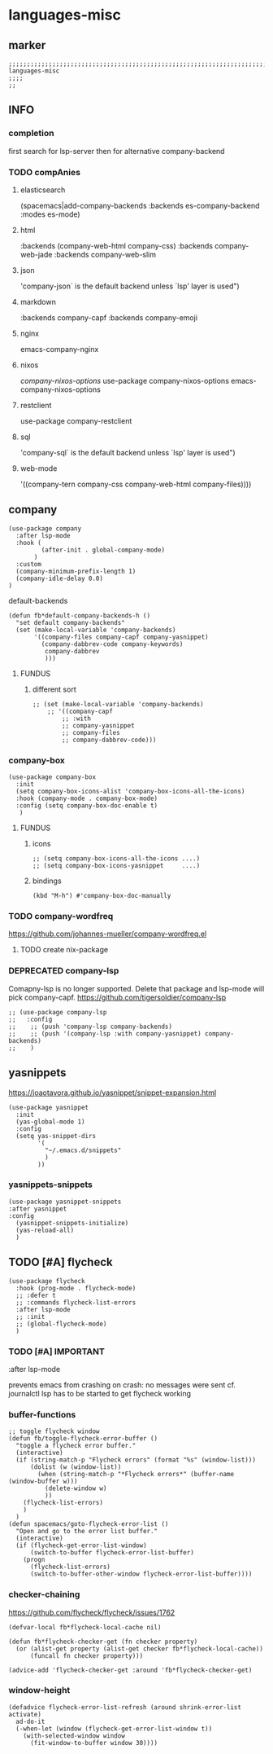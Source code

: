 * languages-misc
** marker
#+begin_src elisp
  ;;;;;;;;;;;;;;;;;;;;;;;;;;;;;;;;;;;;;;;;;;;;;;;;;;;;;;;;;;;;;;;;;;;;;;;;;;;;;;;;;;;;;;;;;;;;;;;;;;;;; languages-misc
  ;;;;
  ;;
#+end_src
** INFO
*** completion
first search for lsp-server
then for alternative company-backend
*** TODO compAnies
**** elasticsearch
(spacemacs|add-company-backends :backends es-company-backend :modes es-mode)
**** html
:backends (company-web-html company-css)
:backends company-web-jade
:backends company-web-slim
**** json
'company-json` is the default backend unless `lsp' layer is used")
**** markdown
:backends company-capf
:backends company-emoji
**** nginx
emacs-company-nginx
**** nixos
[[com/travisbhartwell/nix-emacs/blob/master/company-nixos-options.el][company-nixos-options]]
use-package company-nixos-options
emacs-company-nixos-options
**** restclient
use-package company-restclient
**** sql
'company-sql` is the default backend unless `lsp' layer is used")
**** web-mode
  '((company-tern company-css company-web-html company-files))))
** company
#+begin_src elisp
    (use-package company
      :after lsp-mode
      :hook (
             (after-init . global-company-mode)
           )
      :custom
      (company-minimum-prefix-length 1)
      (company-idle-delay 0.0)
    )
#+end_src
**** default-backends
#+begin_src elisp
  (defun fb*default-company-backends-h ()
    "set default company-backends"
    (set (make-local-variable 'company-backends)
         '((company-files company-capf company-yasnippet)
           (company-dabbrev-code company-keywords)
            company-dabbrev
            )))
#+end_src
***** FUNDUS
****** different sort
#+begin_src elisp :tangle no
  ;; (set (make-local-variable 'company-backends)
      ;; '((company-capf
          ;; :with
          ;; company-yasnippet
          ;; company-files
          ;; company-dabbrev-code)))
#+end_src
*** company-box
#+begin_src elisp
  (use-package company-box
    :init
    (setq company-box-icons-alist 'company-box-icons-all-the-icons)
    :hook (company-mode . company-box-mode)
    :config (setq company-box-doc-enable t)
     )
#+end_src
**** FUNDUS
***** icons
#+begin_src elisp :tangle no
  ;; (setq company-box-icons-all-the-icons ....)
  ;; (setq company-box-icons-yasnippet     ....)
#+end_src
***** bindings
#+begin_src elisp
  (kbd "M-h") #'company-box-doc-manually
#+end_src
*** TODO company-wordfreq
https://github.com/johannes-mueller/company-wordfreq.el
**** TODO create nix-package
*** DEPRECATED company-lsp
Comapny-lsp is no longer supported. Delete that package and lsp-mode will pick company-capf.
https://github.com/tigersoldier/company-lsp
#+begin_src elisp :tangle no
  ;; (use-package company-lsp
  ;;   :config
  ;;    ;; (push 'company-lsp company-backends)
  ;;    ;; (push '(company-lsp :with company-yasnippet) company-backends)
  ;;    )
#+end_src
** yasnippets
  https://joaotavora.github.io/yasnippet/snippet-expansion.html
#+begin_src elisp
  (use-package yasnippet
    :init
    (yas-global-mode 1)
    :config
    (setq yas-snippet-dirs
          '(
            "~/.emacs.d/snippets"
            )
          ))
#+end_src
*** yasnippets-snippets
#+begin_src elisp
  (use-package yasnippet-snippets
  :after yasnippet
  :config
    (yasnippet-snippets-initialize)
    (yas-reload-all)
    )
#+end_src
** TODO [#A] flycheck
#+begin_src elisp
  (use-package flycheck
    :hook (prog-mode . flycheck-mode)
    ;; :defer t
    ;; :commands flycheck-list-errors
    :after lsp-mode
    ;; :init
    ;; (global-flycheck-mode)
    )
#+end_src
*** TODO [#A] IMPORTANT
:LOGBOOK:
- State "TODO"       from              [2021-02-11 Thu 09:23]
:END:
#+begin_example elisp
    :after lsp-mode
#+end_example
prevents emacs from crashing
on crash: no messages were sent
cf. journalctl
lsp has to be started to get flycheck working
*** buffer-functions
#+begin_src elisp
  ;; toggle flycheck window
  (defun fb/toggle-flycheck-error-buffer ()
    "toggle a flycheck error buffer."
    (interactive)
    (if (string-match-p "Flycheck errors" (format "%s" (window-list)))
        (dolist (w (window-list))
          (when (string-match-p "*Flycheck errors*" (buffer-name (window-buffer w)))
            (delete-window w)
            ))
      (flycheck-list-errors)
      )
    )
  (defun spacemacs/goto-flycheck-error-list ()
    "Open and go to the error list buffer."
    (interactive)
    (if (flycheck-get-error-list-window)
        (switch-to-buffer flycheck-error-list-buffer)
      (progn
        (flycheck-list-errors)
        (switch-to-buffer-other-window flycheck-error-list-buffer))))
#+end_src
*** checker-chaining
https://github.com/flycheck/flycheck/issues/1762
#+begin_src elisp
  (defvar-local fb*flycheck-local-cache nil)

  (defun fb*flycheck-checker-get (fn checker property)
    (or (alist-get property (alist-get checker fb*flycheck-local-cache))
        (funcall fn checker property)))

  (advice-add 'flycheck-checker-get :around 'fb*flycheck-checker-get)
#+end_src
*** window-height
#+begin_src elisp
(defadvice flycheck-error-list-refresh (around shrink-error-list activate)
  ad-do-it
  (-when-let (window (flycheck-get-error-list-window t))
    (with-selected-window window
      (fit-window-to-buffer window 30))))
#+end_src
